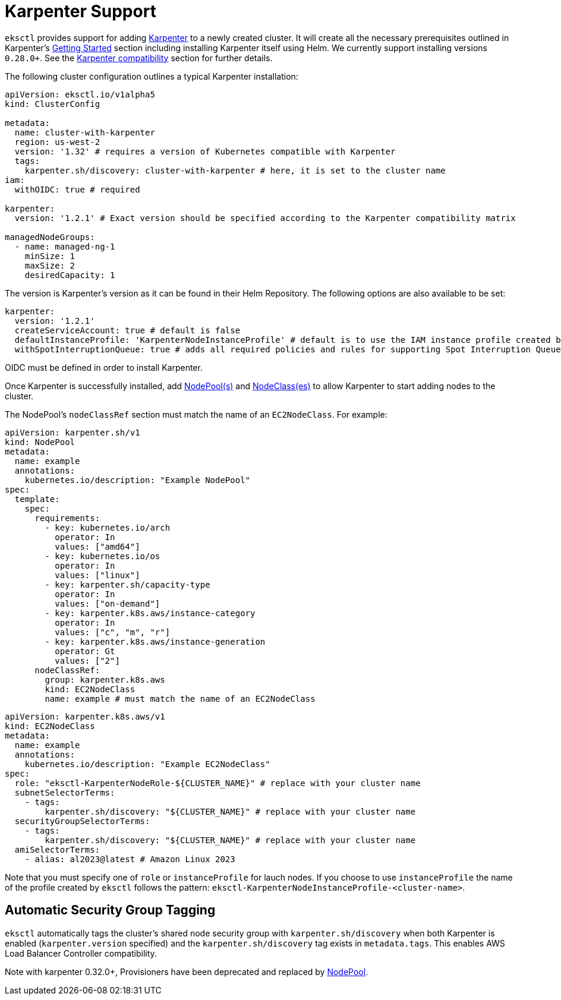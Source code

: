 
[.topic]
[#eksctl-karpenter]
= Karpenter Support
:info_doctype: section

`eksctl` provides support for adding https://karpenter.sh/[Karpenter] to a newly created cluster. It will create all the necessary
prerequisites outlined in Karpenter's https://karpenter.sh/docs/getting-started/[Getting Started] section including installing
Karpenter itself using Helm. We currently support installing versions `0.28.0+`. See the https://karpenter.sh/docs/upgrading/compatibility/[Karpenter compatibility] section for further details.

The following cluster configuration outlines a typical Karpenter installation:

[,yaml]
----
apiVersion: eksctl.io/v1alpha5
kind: ClusterConfig

metadata:
  name: cluster-with-karpenter
  region: us-west-2
  version: '1.32' # requires a version of Kubernetes compatible with Karpenter
  tags:
    karpenter.sh/discovery: cluster-with-karpenter # here, it is set to the cluster name
iam:
  withOIDC: true # required

karpenter:
  version: '1.2.1' # Exact version should be specified according to the Karpenter compatibility matrix

managedNodeGroups:
  - name: managed-ng-1
    minSize: 1
    maxSize: 2
    desiredCapacity: 1
----

The version is Karpenter's version as it can be found in their Helm Repository. The following options are also available
to be set:

[,yaml]
----
karpenter:
  version: '1.2.1'
  createServiceAccount: true # default is false
  defaultInstanceProfile: 'KarpenterNodeInstanceProfile' # default is to use the IAM instance profile created by eksctl
  withSpotInterruptionQueue: true # adds all required policies and rules for supporting Spot Interruption Queue, default is false
----

OIDC must be defined in order to install Karpenter.

Once Karpenter is successfully installed, add https://karpenter.sh/docs/concepts/nodepools/[NodePool(s)] and https://karpenter.sh/docs/concepts/nodeclasses/[NodeClass(es)] to allow Karpenter
to start adding nodes to the cluster.

The NodePool's `nodeClassRef` section must match the name of an `EC2NodeClass`. For example:

[,yaml]
----
apiVersion: karpenter.sh/v1
kind: NodePool
metadata:
  name: example
  annotations:
    kubernetes.io/description: "Example NodePool"
spec:
  template:
    spec:
      requirements:
        - key: kubernetes.io/arch
          operator: In
          values: ["amd64"]
        - key: kubernetes.io/os
          operator: In
          values: ["linux"]
        - key: karpenter.sh/capacity-type
          operator: In
          values: ["on-demand"]
        - key: karpenter.k8s.aws/instance-category
          operator: In
          values: ["c", "m", "r"]
        - key: karpenter.k8s.aws/instance-generation
          operator: Gt
          values: ["2"]
      nodeClassRef:
        group: karpenter.k8s.aws
        kind: EC2NodeClass
        name: example # must match the name of an EC2NodeClass
----

[,yaml]
----
apiVersion: karpenter.k8s.aws/v1
kind: EC2NodeClass
metadata:
  name: example
  annotations:
    kubernetes.io/description: "Example EC2NodeClass"
spec:
  role: "eksctl-KarpenterNodeRole-${CLUSTER_NAME}" # replace with your cluster name
  subnetSelectorTerms:
    - tags:
        karpenter.sh/discovery: "${CLUSTER_NAME}" # replace with your cluster name
  securityGroupSelectorTerms:
    - tags:
        karpenter.sh/discovery: "${CLUSTER_NAME}" # replace with your cluster name
  amiSelectorTerms:
    - alias: al2023@latest # Amazon Linux 2023
----

Note that you must specify one of `role` or `instanceProfile` for lauch nodes. If you choose to use `instanceProfile`
the name of the profile created by `eksctl` follows the pattern: `eksctl-KarpenterNodeInstanceProfile-<cluster-name>`.

## Automatic Security Group Tagging

`eksctl` automatically tags the cluster's shared node security group with `karpenter.sh/discovery` when both Karpenter is enabled (`karpenter.version` specified) and the `karpenter.sh/discovery` tag exists in `metadata.tags`. This enables AWS Load Balancer Controller compatibility.

Note with karpenter 0.32.0+, Provisioners have been deprecated and replaced by https://karpenter.sh/docs/concepts/nodepools/[NodePool].
